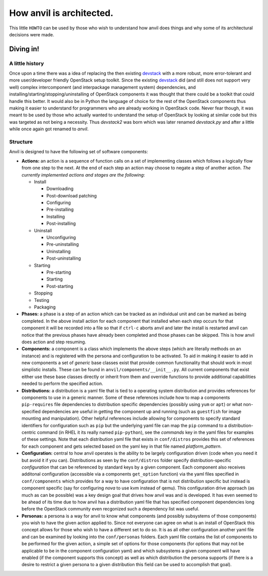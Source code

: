 .. _architecture:

====
How anvil is architected.
====

This little ``HOWTO`` can be used by those who wish to
understand how anvil does things and why some of its
architectural decisions were made.

Diving in!
----------

^^^^^^^^^^
A little history
^^^^^^^^^^

Once upon a time there was a idea of replacing the then existing `devstack <http://devstack.org/>`_
with a more robust, more error-tolerant and more user/developer friendly OpenStack
setup toolkit. Since the existing `devstack <http://devstack.org/>`_ did (and still
does not support very well) complex intercomponent (and interpackage management system) dependencies, 
and installing/starting/stopping/uninstalling of OpenStack components it was thought
that there could be a toolkit that could handle this better. It would also be in
Python the language of choice for the rest of the OpenStack components thus making
it easier to understand for programmers who are already working in OpenStack code.
Never fear though, it was meant to be used by those who actually wanted to understand
the setup of OpenStack by looking at similar code but this was targeted as not being
a necessity. Thus *devstack2* was born which was later renamed *devstack.py* and after a 
little while once again got renamed to *anvil*.

^^^^^^^^^^
Structure
^^^^^^^^^^

Anvil is designed to have the following set of software components:

* **Actions:** an action is a sequence of function calls on a set of implementing
  classes which follows a logically flow from one step to the next. At the end of 
  each step an action may choose to negate a step of another action. 
  *The currently implemented actions and stages are the following*:

  * Install

    * Downloading
    * Post-download patching
    * Configuring
    * Pre-installing
    * Installing
    * Post-installing

  * Uninstall

    * Unconfiguring
    * Pre-uninstalling
    * Uninstalling
    * Post-uninstalling 

  * Starting

    * Pre-starting
    * Starting
    * Post-starting 

  * Stopping
  * Testing
  * Packaging

* **Phases:** a phase is a step of an action which can be tracked as an individual
  unit and can be marked as being completed. In the above install action for each
  component that installed when each step occurs for that component it will be recorded
  into a file so that if ``ctrl-c`` aborts anvil and later the install is restarted
  anvil can notice that the previous phases have already been completed and those
  phases can be skipped. This is how anvil does action and step resuming.
* **Components:** a component is a class which implements the above steps (which
  are literally methods on an instance) and is registered with the persona and 
  configuration to be activated. To aid in making it easier to add in new components
  a set of *generic* base classes exist that provide common functionality that
  should work in most simplistic installs. These can be found in 
  ``anvil/components/__init__.py``. All current components that exist either use
  these base classes directly or inherit from them and override functions to 
  provide additional capabilities needed to perform the specified action.
* **Distributions:** a distribution is a yaml file that is tied to a operating
  system distribution and provides references for components to use in a generic
  manner. Some of these references include how to map a components ``pip-requires``
  file dependencies to distribution specific dependencies (possibly using ``yum``
  or ``apt``) or what non-specified dependencies are useful in getting the component
  up and running (such as ``guestfish`` for image mounting and manipulation).
  Other helpful references include allowing for components to specify standard 
  identifiers for configuration such as ``pip`` but the underlying yaml file can
  map the ``pip`` command to a distribution-centric command (in RHEL it its really
  named ``pip-python``), see the *commands* key in the yaml files for examples
  of these settings. Note that each distribution yaml file that exists in ``conf/distros``
  provides this set of references for each component and gets selected based on the
  yaml key in that file named *platform_pattern*.
* **Configuration:** central to how anvil operates is the ability to be largely
  configuration driven (code when you need it but avoid it if you can).
  Distributions as seen by the ``conf/distros`` folder specify
  distribution-specific *configuration* that can be referenced by standard keys by a given
  component. Each component also receives additonal configuration (accessible via a components
  ``get_option`` function) via the yaml files specified in ``conf/components`` which
  provides for a way to have configuration that is not distribution specific but instead
  is component specific (say for configuring *nova* to use kvm instead of qemu). This
  configuration drive approach (as much as can be possible) was a key design goal that
  drives how anvil was and is developed. It has even seemed to be ahead of its time due
  to how anvil has a distribution yaml file that has specified component dependencies
  long before the OpenStack community even recgonized such a dependency list was useful.
* **Personas:** a persona is a way for anvil to know what components (and possibly 
  subsystems of those components) you wish to have the given action applied to. Since
  not everyone can agree on what is an install of OpenStack this concept allows for
  those who wish to have a different set to do so. It is as all other configuration
  another yaml file and can be examined by looking into the ``conf/personas`` folders. Each yaml file
  contains the list of components to be performed for the given action, a simple set of
  options for those components (for options that may not be applicable to be in the
  component configuration yaml) and which subsystems a given component will have enabled
  (if the component supports this concept) as well as which distribution the persona supports (if
  there is a desire to restrict a given persona to a given distribution this field can be
  used to accomplish that goal).


 
